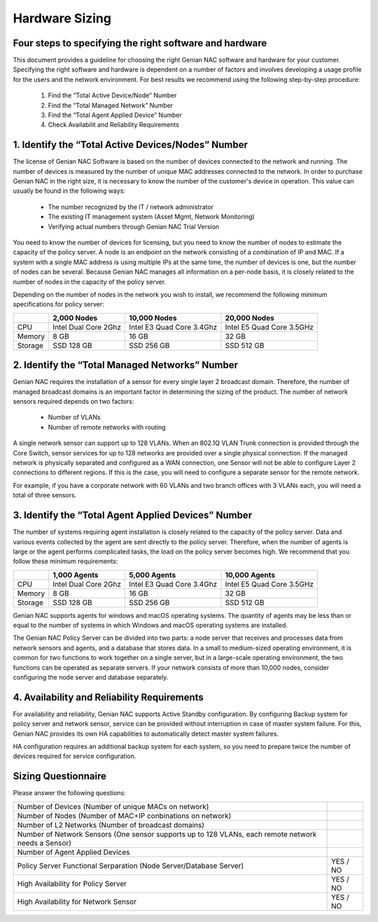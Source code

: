 Hardware Sizing
===============

Four ​steps ​to ​specifying ​the ​right ​software ​and ​hardware
----------------------------------------------------------------

This ​document ​provides ​a ​guideline ​for ​choosing ​the ​right ​Genian ​NAC ​software ​and ​hardware ​for ​your
customer. ​Specifying ​the ​right ​software ​and ​hardware ​is ​dependent ​on ​a ​number ​of ​factors ​and ​involves
developing ​a ​usage ​profile ​for ​the ​users ​and ​the ​network ​environment. ​For ​best ​results ​we ​recommend
using ​the ​following ​step-by-step ​procedure:

  #. Find ​the ​“Total ​Active ​Device/Node”​ ​Number
  #. Find ​the ​​“Total ​Managed ​Network” ​Number
  #. Find ​the ​​“Total ​Agent ​Applied ​Device”​ ​Number
  #. Check Availabilit ​and ​Reliability​ ​Requirements

1. ​Identify ​the ​“Total ​Active ​Devices/Nodes” ​Number
---------------------------------------------------------

The ​license ​of ​Genian ​NAC ​Software ​is ​based ​on ​the ​number ​of ​devices ​connected ​to ​the ​network ​and
running. ​The ​number ​of ​devices ​is ​measured ​by ​the ​number ​of ​unique ​MAC ​addresses ​connected ​to ​the
network. ​In ​order ​to ​purchase ​Genian ​NAC ​in ​the ​right ​size, ​it ​is ​necessary ​to ​know ​the ​number ​of ​the
customer's ​device ​in ​operation. ​This ​value ​can ​usually ​be ​found ​in ​the ​following ​ways:

 - The ​number ​recognized ​by ​the ​IT ​/ ​network ​administrator
 - The ​existing ​IT ​management ​system ​(Asset ​Mgmt, ​Network ​Monitoring)
 - Verifying ​actual ​numbers ​through ​Genian ​NAC ​Trial ​Version

You ​need ​to ​know ​the ​number ​of ​devices ​for ​licensing, ​but ​you ​need ​to ​know ​the ​number ​of ​nodes ​to
estimate ​the ​capacity ​of ​the ​policy ​server. ​A ​node ​is ​an ​endpoint ​on ​the ​network ​consisting ​of ​a
combination ​of ​IP ​and ​MAC. ​If ​a ​system ​with ​a ​single ​MAC ​address ​is ​using ​multiple ​IPs ​at ​the ​same ​time,
the ​number ​of ​devices ​is ​one, ​but ​the ​number ​of ​nodes ​can ​be ​several. ​Because ​Genian ​NAC ​manages
all ​information ​on ​a ​per-node ​basis, ​it ​is ​closely ​related ​to ​the ​number ​of ​nodes ​in ​the ​capacity ​of ​the
policy ​server.

Depending ​on ​the ​number ​of ​nodes ​in ​the ​network ​you ​wish ​to ​install, ​we ​recommend ​the ​following
minimum ​specifications ​for ​policy ​server:

+-----------+----------------------+--------------------------+---------------------------+
|           |2,000 Nodes           |10,000 Nodes              |20,000 Nodes               |
+===========+======================+==========================+===========================+
|CPU        |Intel Dual Core 2Ghz  |Intel E3 Quad Core 3.4Ghz |Intel E5 Quad Core 3.5GHz  |
+-----------+----------------------+--------------------------+---------------------------+
|Memory     |8 GB                  |16 GB                     |32 GB                      |
+-----------+----------------------+--------------------------+---------------------------+
|Storage    |SSD 128 GB            |SSD 256 GB                |SSD 512 GB                 |
+-----------+----------------------+--------------------------+---------------------------+

2. ​Identify ​the ​“Total ​Managed ​Networks” ​Number
-----------------------------------------------------

Genian ​NAC ​requires ​the ​installation ​of ​a ​sensor ​for ​every ​single ​layer ​2 ​broadcast ​domain. ​Therefore,
the ​number ​of ​managed ​broadcast ​domains ​is ​an ​important ​factor ​in ​determining ​the ​sizing ​of ​the
product. ​The ​number ​of ​network ​sensors ​required ​depends ​on ​two ​factors:

 - Number ​of ​VLANs
 - Number ​of ​remote ​networks ​with ​routing

A ​single ​network ​sensor ​can ​support ​up ​to ​128 ​VLANs. ​When ​an ​802.1Q ​VLAN ​Trunk ​connection ​is
provided ​through ​the ​Core ​Switch, ​sensor ​services ​for ​up ​to ​128 ​networks ​are ​provided ​over ​a ​single
physical ​connection. ​If ​the ​managed ​network ​is ​physically ​separated ​and ​configured ​as ​a ​WAN
connection, ​one ​Sensor ​will ​not ​be ​able ​to ​configure ​Layer ​2 ​connections ​to ​different ​regions. ​If ​this ​is
the ​case, ​you ​will ​need ​to ​configure ​a ​separate ​sensor ​for ​the ​remote ​network.

For ​example, ​if ​you ​have ​a ​corporate ​network ​with ​60 ​VLANs ​and ​two ​branch ​offices ​with ​3 ​VLANs ​each,
you ​will ​need ​a ​total ​of ​three ​sensors.

3. ​Identify ​the ​“Total Agent ​Applied ​Devices” ​Number
----------------------------------------------------------

The ​number ​of ​systems ​requiring ​agent ​installation ​is ​closely ​related ​to ​the ​capacity ​of ​the ​policy ​server.
Data ​and ​various ​events ​collected ​by ​the ​agent ​are ​sent ​directly ​to ​the ​policy ​server. ​Therefore, ​when ​the
number ​of ​agents ​is ​large ​or ​the ​agent ​performs ​complicated ​tasks, ​the ​load ​on ​the ​policy ​server
becomes ​high.
We ​recommend ​that ​you ​follow ​these ​minimum ​requirements:

+-----------+----------------------+--------------------------+---------------------------+
|           |1,000 Agents          |5,000 Agents              |10,000 Agents              |
+===========+======================+==========================+===========================+
|CPU        |Intel Dual Core 2Ghz  |Intel E3 Quad Core 3.4Ghz |Intel E5 Quad Core 3.5GHz  |
+-----------+----------------------+--------------------------+---------------------------+
|Memory     |8 GB                  |16 GB                     |32 GB                      |
+-----------+----------------------+--------------------------+---------------------------+
|Storage    |SSD 128 GB            |SSD 256 GB                |SSD 512 GB                 |
+-----------+----------------------+--------------------------+---------------------------+

Genian ​NAC ​supports ​agents ​for ​windows ​and ​macOS ​operating ​systems. ​The ​quantity ​of ​agents ​may ​be
less ​than ​or ​equal ​to ​the ​number ​of ​systems ​in ​which ​Windows ​and ​macOS ​operating ​systems ​are
installed.

The ​Genian ​NAC ​Policy ​Server ​can ​be ​divided ​into ​two ​parts: ​a ​node ​server ​that ​receives ​and ​processes
data ​from ​network ​sensors ​and ​agents, ​and ​a ​database ​that ​stores ​data. ​In ​a ​small ​to ​medium-sized
operating ​environment, ​it ​is ​common ​for ​two ​functions ​to ​work ​together ​on ​a ​single ​server, ​but ​in ​a
large-scale ​operating ​environment, ​the ​two ​functions ​can ​be ​operated ​as ​separate ​servers. ​If ​your 
network ​consists ​of ​more ​than ​10,000 ​nodes, ​consider ​configuring ​the ​node ​server ​and ​database separately.

4. ​Availability ​and ​Reliability ​Requirements
------------------------------------------------

For ​availability ​and ​reliability, ​Genian ​NAC ​supports ​Active ​Standby ​configuration. ​By ​configuring ​Backup
system ​for ​policy ​server ​and ​network ​sensor, ​service ​can ​be ​provided ​without ​interruption ​in ​case ​of
master ​system ​failure. ​For ​this, ​Genian ​NAC ​provides ​its ​own ​HA ​capabilities ​to ​automatically ​detect
master ​system ​failures.

HA ​configuration ​requires ​an ​additional ​backup ​system ​for ​each ​system, ​so ​you ​need ​to ​prepare ​twice
the ​number ​of ​devices ​required ​for ​service ​configuration.

Sizing ​Questionnaire
---------------------

Please ​answer the ​following ​questions:

+--------------------------------------------+--------------------------------------------+
|Number of Devices                           |                                            |
|(Number of unique MACs on network)          |                                            |
+--------------------------------------------+--------------------------------------------+
|Number of Nodes                             |                                            |
|(Number of MAC+IP conbinations on network)  |                                            |
+--------------------------------------------+--------------------------------------------+
|Number of L2 Networks                       |                                            |
|(Number of broadcast domains)               |                                            |
+--------------------------------------------+--------------------------------------------+
|Number of Network Sensors                   |                                            |
|(One sensor supports up to 128 VLANs,       |                                            |
|each remote network needs a Sensor)         |                                            |
+--------------------------------------------+--------------------------------------------+
|Number of Agent Applied Devices             |                                            |
+--------------------------------------------+--------------------------------------------+
|Policy Server Functional Serparation        |  YES / NO                                  |
|(Node Server/Database Server)               |                                            |
+--------------------------------------------+--------------------------------------------+
|High Availability for Policy Server         |  YES / NO                                  |
+--------------------------------------------+--------------------------------------------+
|High Availability for Network Sensor        |  YES / NO                                  |
+--------------------------------------------+--------------------------------------------+
